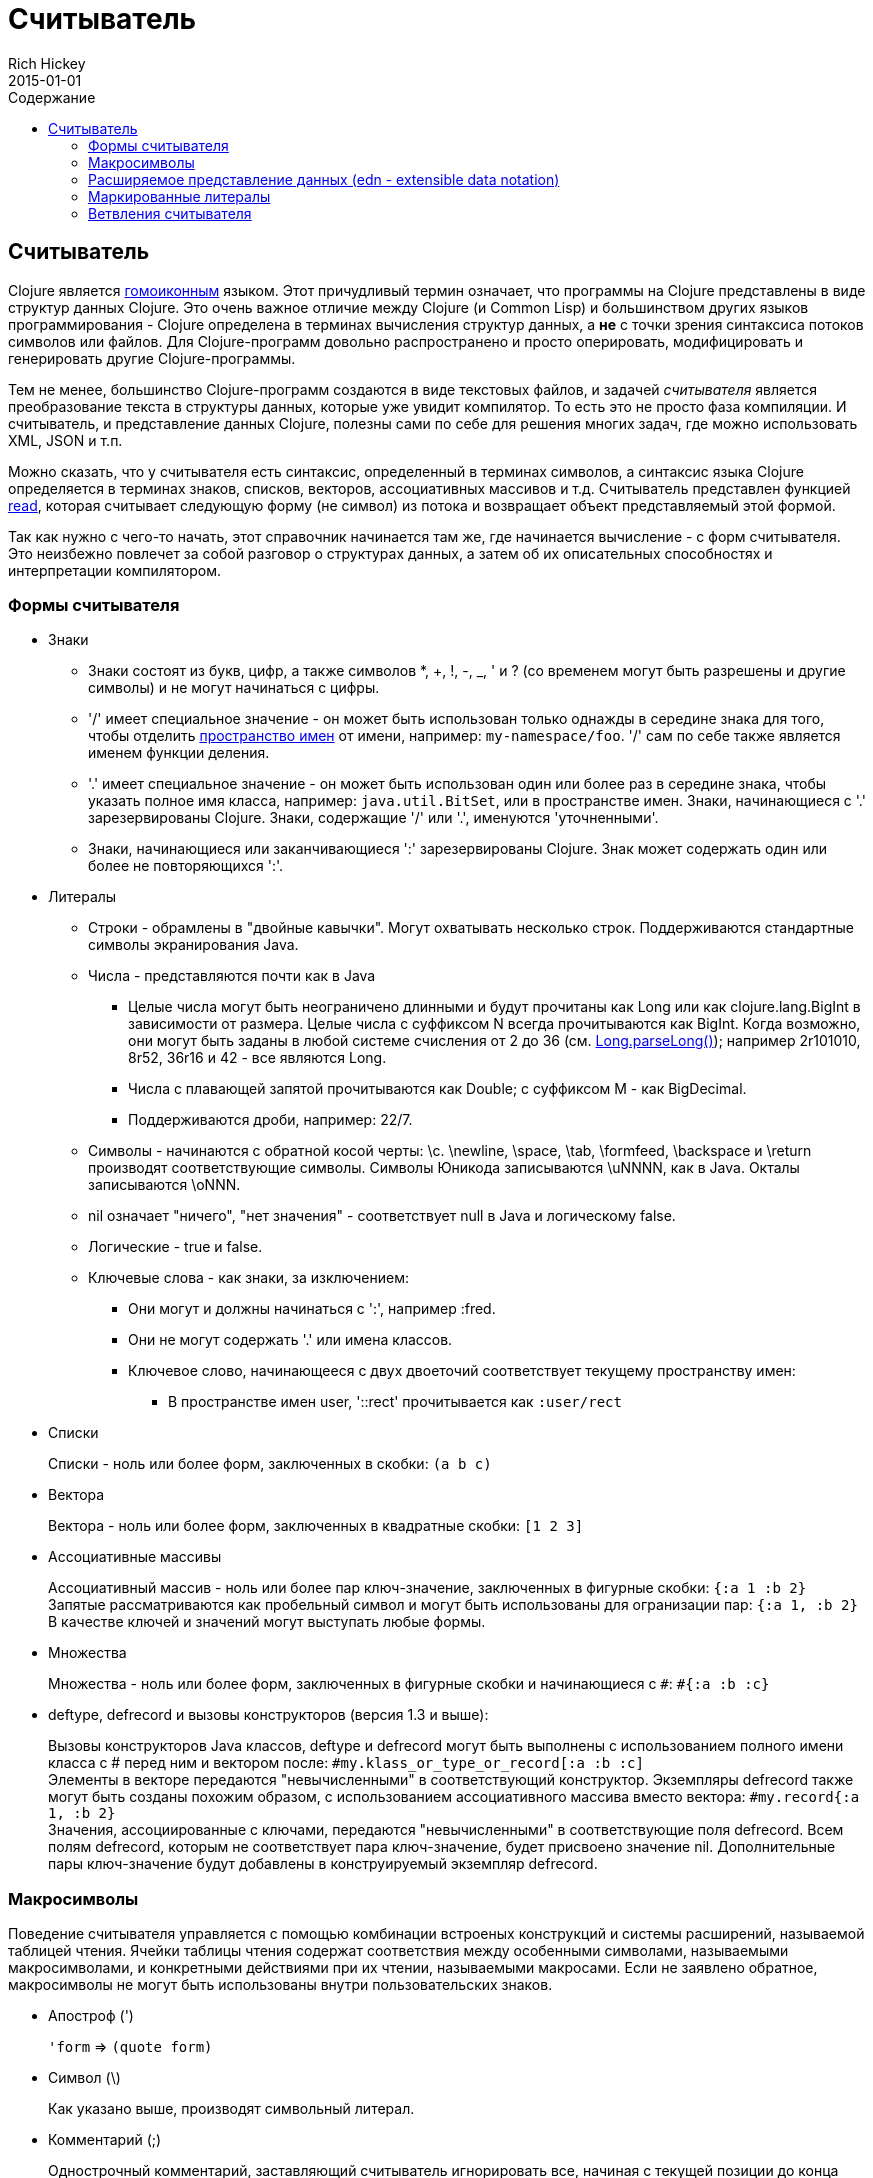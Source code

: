 = Считыватель
Rich Hickey
2015-01-01
:jbake-type: page
:toc: macro
:toc-title: Содержание

ifdef::env-github,env-browser[:outfilesuffix: .adoc]

toc::[]

== Считыватель

Clojure является http://en.wikipedia.org/wiki/Homoiconicity[гомоиконным] языком. Этот причудливый термин означает, что программы на Clojure представлены в виде структур данных Clojure. Это очень важное отличие между Clojure (и Common Lisp) и большинством других языков программирования - Clojure определена в терминах вычисления структур данных, а *не* с точки зрения синтаксиса потоков символов или файлов. Для Clojure-программ довольно распространено и просто оперировать, модифицировать и генерировать другие Clojure-программы.

Тем не менее, большинство Clojure-программ создаются в виде текстовых файлов, и задачей _считывателя_ является преобразование текста в структуры данных, которые уже увидит компилятор. То есть это не просто фаза компиляции. И считыватель, и представление данных Clojure, полезны сами по себе для решения многих задач, где можно использовать XML, JSON и т.п.

Можно сказать, что у считывателя есть синтаксис, определенный в терминах символов, а синтаксис языка Clojure определяется в терминах знаков, списков, векторов, ассоциативных массивов и т.д. Считыватель представлен функцией http://clojure.github.io/clojure/clojure.core-api.html#clojure.core/read[read], которая считывает следующую форму (не символ) из потока и возвращает объект представляемый этой формой.

Так как нужно с чего-то начать, этот справочник начинается там же, где начинается вычисление - с форм считывателя. Это неизбежно повлечет за собой разговор о структурах данных, а затем об их описательных способностях и интерпретации компилятором.

=== Формы считывателя

* Знаки
** Знаки состоят из букв, цифр, а также символов *, +, !, -, _, ' и ? (со временем могут быть разрешены и другие символы) и не могут начинаться с цифры. 
** '/' имеет специальное значение - он может быть использован только однажды в середине знака для того, чтобы отделить <<namespaces#,пространство имен>> от имени, например: `my-namespace/foo`. '/' сам по себе также является именем функции деления. 
** '.' имеет специальное значение - он может быть использован один или более раз в середине знака, чтобы указать полное имя класса, например: `java.util.BitSet`, или в пространстве имен. Знаки, начинающиеся с '.' зарезервированы Clojure. Знаки, содержащие '/' или '.', именуются 'уточненными'. 
** Знаки, начинающиеся или заканчивающиеся ':' зарезервированы Clojure. Знак может содержать один или более не повторяющихся ':'. 
* Литералы
** Строки - обрамлены в "двойные кавычки". Могут охватывать несколько строк. Поддерживаются стандартные символы экранирования Java.
** Числа - представляются почти как в Java
*** Целые числа могут быть неограничено длинными и будут прочитаны как Long или как clojure.lang.BigInt в зависимости от размера. Целые числа с суффиксом N всегда прочитываются как BigInt. Когда возможно, они могут быть заданы в любой системе счисления от 2 до 36 (см. http://docs.oracle.com/javase/7/docs/api/java/lang/Long.html#parseLong(java.lang.String,%20int)[Long.parseLong()]); например 2r101010, 8r52, 36r16 и 42 - все являются Long.
*** Числа с плавающей запятой прочитываются как Double; с суффиксом M - как BigDecimal.
*** Поддерживаются дроби, например: 22/7.
** Символы - начинаются с обратной косой черты: \c. \newline, \space, \tab, \formfeed, \backspace и \return производят соответствующие символы. Символы Юникода записываются \uNNNN, как в Java. Окталы записываются \oNNN.
** nil означает "ничего", "нет значения" - соответствует null в Java и логическому false.
** Логические - true и false.
** Ключевые слова - как знаки, за изключением:
*** Они могут и должны начинаться с ':', например :fred.
*** Они не могут содержать '.' или имена классов.
*** Ключевое слово, начинающееся с двух двоеточий соответствует текущему пространству имен:
**** В пространстве имен user, '::rect' прочитывается как `:user/rect`
* Списки
+
Списки - ноль или более форм, заключенных в скобки: `(a b c)`

* Вектора
+
Вектора - ноль или более форм, заключенных в квадратные скобки: `[1 2 3]`
* Ассоциативные массивы
+
Ассоциативный массив - ноль или более пар ключ-значение, заключенных в фигурные скобки: `{:a 1 :b 2}` +
Запятые рассматриваются как пробельный символ и могут быть использованы для огранизации пар: `{:a 1, :b 2}` +
В качестве ключей и значений могут выступать любые формы.
* Множества
+
Множества - ноль или более форм, заключенных в фигурные скобки и начинающиеся с `pass:[#]`: `#{:a :b :c}`
* deftype, defrecord и вызовы конструкторов (версия 1.3 и выше):
+
Вызовы конструкторов Java классов, deftype и defrecord могут быть выполнены с использованием полного имени класса с # перед ним и вектором после: `#my.klass_or_type_or_record[:a :b :c]` +
Элементы в векторе передаются "невычисленными" в соответствующий конструктор. Экземпляры defrecord также могут быть созданы похожим образом, с использованием ассоциативного массива вместо вектора: `#my.record{:a 1, :b 2}` +
Значения, ассоциированные с ключами, передаются "невычисленными" в соответствующие поля defrecord. Всем полям defrecord, которым не соответствует пара ключ-значение, будет присвоено значение nil. Дополнительные пары ключ-значение будут добавлены в конструируемый экземпляр defrecord.

[[macrochars]]
=== Макросимволы

Поведение считывателя управляется с помощью комбинации встроеных конструкций и системы расширений, называемой таблицей чтения. Ячейки таблицы чтения содержат соответствия между особенными символами, называемыми макросимволами, и конкретными действиями при их чтении, называемыми макросами. Если не заявлено обратное, макросимволы не могут быть использованы внутри пользовательских знаков.

* Апостроф (')
+
`'form` => `(quote form)`
* Символ (\)
+
Как указано выше, производят символьный литерал.
* Комментарий (;)
+
Однострочный комментарий, заставляющий считыватель игнорировать все, начиная с текущей позиции до конца строки.
* Оператор deref (@)
+
`@form` => `(deref form)`
* Метаданные (^)
+
Метаданные - это ассоциативный массив, связанный с некоторыми объектами: знаками, списками, векторами, множествами, другими ассоциативными массивами, маркированными литералами производящими значение IMeta, а также с записями, типами и вызовами конструкторов. Этот макрос считывателя сначала считывает метаданные и прикрепляет их к следующей прочитанной форме (см. http://clojure.github.io/clojure/clojure.core-api.html#clojure.core/with-meta[with-meta] чтобы привязать метаданные к объекту): +
`^{:a 1 :b 2} [1 2 3]` производит вектор `[1 2 3]` с метаданными `{:a 1 :b 2}`. +
+
Сокращенная версия позволяет передавать в качестве метаданных простой знак или строку. В этом случае это рассматривается как ассоциативный массив с одной парой ключ-значение, где ключ - :tag, а значение - знак или строка, например: +
`^String x` - то же самое, что `^{:tag java.lang.String} x` +
Такие теги могут быть использованы для передачи компилятору информации о типах. +
+
Другая сокращенная версия позволяет метаданным быть ключевым словом, в этом случае это рассматривается как ассоциативный массив с одной парой, где ключ - это ключевое слово, а значение - true, например:
`^:dynamic x` - то же самое, что `^{:dynamic true} x` +
+
Метаданные могут быть сцеплены. В этом случае они объединяются как ассоциативные массивы в направлении справа налево.
* Управляющий символ (pass:[#])
+
Управляющий символ заставляет считыватель использовать макрос из другой таблицы, содержащей следующие записи:

** pass:[#{}] - используется для объявления множеств, как было упомянуто выше
** Регулярные выражения (pass:[#"pattern"])
+
Регулярные выражения прочитываются и _компилируются во время чтения_. В результате получается экземпляр класса java.util.regex.Pattern. Регулярные выражения не поддерживают те же правила экранирования что и обычные строки, а именно: обратная косая черта в регулярных выражениях обрабатывается сама по себе (и не должна экранироваться с помощью дополнительной черты). Например, `(re-pattern "\\s*\\d+")` может быть записано более кратко как `#"\s*\d+"`.
** Апостроф var (pass:[#'])
+
`#'x` => `(var x)` - возвращает переменную как объект, а нее её значение.
** Анонимная функция (#())
+
`#(...)` => `(fn [args] (...))` +
где args определяются по наличию литералов аргументов вида %, %n или %&. % - синоним для %1, %n обозначает n-тый аргумент (отсчет начинается с 1-го) и %& обозначает остальные аргументы. Это не замена для http://clojure.github.io/clojure/clojure.core-api.html#clojure.core/fn[fn] - корректно использовать их для очень короткоживующих функций для сопоставления/фильтрации и т.п. Формы #() не могут быть вложенными.
** Игнорировать следующую форму (pass:[#_])
+
Форма, следующая за pass:[#_] полностью пропускается считывателем. (Это даже более полное удаление чем макрос http://clojure.github.io/clojure/clojure.core-api.html#clojure.core/comment[comment], который порождает nil).

* [[syntax-quote]] Цитирование (` - обратный апостроф), подстановка (~) и подстановка-сращивание (~@)
+
Для всех форм кроме знаков, списков, векторов, множеств и ассоциативных массивов, `x - это же самое что 'x. +
+
Для знаков, цитирование _разрешает_ знак в текущем контексте, порождая уточненный знак (т.е. namespace/name или fully.qualitied.Classname). Если знак не принадлежит пространству имен и заканчивается на pass:['#'] он разрешается в сгенерированный знак с тем же именем, но с уникальным id добавленным в конец через '_'. То есть x# будет разрешен в x_123. Все ссылки на этот знак внутри выражения, помеченного цитированием, разрешаются в этот сгенерированный символ. +
+
Для списков, векторов, множеств и ассоциативных массивов цитирование создает соответствующую структуру данных. Внутри нее все формы ведут себя как рекурсивно помеченные цитированием, кроме помеченных подстановкой или подстановкой-сращиванием. В этом случае они будут обработаны как выражения и будут заменены в созданной структуре данных своими значениями или последовательностями значений, соответственно. +
+
Например: +
+
[source,clojure]
----
    user=> (def x 5)
    user=> (def lst '(a b c))
    user=> `(fred x ~x lst ~@lst 7 8 :nine)
    (user/fred user/x 5 user/lst a b c 7 8 :nine)
----
+
На данный момент таблица чтения недоступна для пользовательских программ.

=== Расширяемое представление данных (edn - extensible data notation)
Считыватель языка Clojure поддерживает часть https://github.com/edn-format/edn[extensible data notation (edn)]. Спецификация edn пока еще в разработке, но она дополняет этот документ и определяет часть синтксиса данных Clojure.

=== Маркированные литералы
Маркированные литералы - это реализация https://github.com/edn-format/edn#tagged-elements[tagged elements] на Clojure.

При старте Clojure ищет файлы, называющиеся `data_readers.clj` в корне classpath. Каждый такой файл должен содержать ассоциативный массив из знаков, например:
[source,clojure]
----
    {foo/bar my.project.foo/bar
     foo/baz my.project/baz}
----
Ключем в каждой паре является тег, который распознается считывателем. Значение - обработчик, уточненное имя <<vars#,переменной>>, которая будет вызвана считывателем как функция для обработки формы, следующую за тегом. Например, для data_readers.clj из примера выше считыватель распознает такую форму:
[source,clojure]
----
    #foo/bar [1 2 3]
----
Вызвав `#'my.project.foo/bar` на векторе `[1 2 3]`. Функция вызывается в на форме ПОСЛЕ того, как она будет прочитана считывателем как любая другая обычная структура данных Clojure.

Теги без уточнения пространства имен зарезервированы Clojure. Теги, зарегистрированные по-умолчанию определены в http://clojure.github.io/clojure/clojure.core-api.html#clojure.core/default-data-readers[default-data-readers], но могут быть переопределены в `data_readers.clj` или с помощью переопределения http://clojure.github.io/clojure/clojure.core-api.html#clojure.core/%2Adata-readers%2A[pass:[*data-readers*]]. Если тег не зарегистрирован, будет вызвана функция http://clojure.github.io/clojure/clojure.core-api.html#clojure.core/%2Adefault-data-reader-fn%2A[pass:[*default-data-reader-fn*]], которой этот тег будет передан, чтобы получить нужный обработчик. Если pass:[*default-data-reader-fn*] возвратит nil (что является поведением по-умолчанию) - будет сгенерировано исключение RuntimeException.

=== Ветвления считывателя
 
Clojure 1.7 ввела новое расширение (.cljc) для переносимых файлов, которые могут быть загружены несколькими платформама Clojure. Главный механизм для управления кодом, зависящим от платформы, - изолировать этот код в минимальное множество пространств имен, а затем предоставить платформенно-зависимые версии этих пространств имен (.clj/.class или .cljs).

В случаях, когда невозможно изолировать различные части кода или когда код портируется с небольшими изменениями от платформы к платформе, Clojure 1.7 предоставляет _ветвления считывателя_, которые поддерживаются только в cljc-файлах и в REPL. Ветвления должны использоваться редко и только по необходимости.

Ветвления - это новый макрос управляющего символа, начинающийся с `pass:[#?]` или `pass:[#?@]`. Обе записи должны состоять из нескольких альтернативных характерстик и соответствующих им выражений, так же как и у функции `cond`. Каждая платформа Clojure имеет известную "характеристику платформы" - `:clj`, `:cljs`, `:cljr`. Каждое условие в ветвлении считыватель проверяет по порядку, пока не найдет подходящее под характеристику платформы. Тогда считыватель прочитает и возвратит выражение, соответствующее этой характеристике. Остальные выражения будут прочитаны и пропущены. Характеристика `:default` будет подходить под любую платформу и может быть использована для значений по-умолчанию. Если подходящих условий не будет найдено, то и форм не будет прочитано (как если бы условного выражения reader-а не было бы совсем).

Следующий пример будет прочитан как Double/NaN в Clojure, js/NaN в ClojureScript и nil на всех других платформах.

[source,clojure]
----
#?(:clj     Double/NaN
   :cljs    js/NaN
   :default nil)
----

Синтаксис для `pass:[#?@]` такой же, но ожидается, что выражение возвращает коллекцию, которая может быть вставлена в окружение, также как подстановка-сращивание (см. макрос цитирования выше). Использование такого сращивания на верхнем уровне не поддерживается и будет генерировать исключение. Например:

[source,clojure]
----
[1 2 #?@(:clj [3 4] :cljs [5 6])]
;; in clj =>        [1 2 3 4]
;; in cljs =>       [1 2 5 6]
;; anywhere else => [1 2]
----

Функции http://clojure.github.io/clojure/clojure.core-api.html#clojure.core/read[read] и http://clojure.github.io/clojure/clojure.core-api.html#clojure.core/read-string[read-string] принимают в качестве первого необязательного параметра ассоциативный массив настроек. Текущее множество характеристик и поведение ветвлений может быть установленов в этих настройках с помощью следующих пар ключ-значение:

[source,clojure]
----
  :read-cond - :allow чтобы обрабатывать ветвления считывателя, или
               :preserve чтобы сохранять все выражения.
  :features - множество активных характеристик, заданных как ключевые значения
----

Например, так можно проверить ветвления для ClojureScript из Clojure:

[source,clojure]
----
(read-string 
  {:read-cond :allow 
   :features #{:cljs}} 
  "#?(:cljs :works! :default :boo)")
;; :works!
----

Заметим, что считыватель Clojure _всегда_ как минимум будет добавлять характеристику :clj. Подробнее о выполнении чтения, не зависимо от платформы см. https://github.com/clojure/tools.reader[tools.reader].

Если считыватель вызывается с `{:read-cond :preserve}` ветвления и их неисполняемые ветки будут преобразованы в специальную структуру данных. Ветвления будут преобразованы в структуру, содержащую значения, ассоциированные с ключевыми словами `:form` и `:splicing?`. Прочитанные, но пропущенные маркированные литералы будут возвращены как структуры, содержащие значения, ассоциированные с ключевыми словами `:form` и `:tag`.

[source,clojure]
----
(read-string 
  {:read-cond :preserve} 
  "[1 2 #?@(:clj [3 4] :cljs [5 6])]")
;; [1 2 #?@(:clj [3 4] :cljs [5 6])]
----

Следующие функции также могут быть использованы для создания и работы с такими струкурами: +
http://clojure.github.io/clojure/clojure.core-api.html#clojure.core/reader-conditional%3F[reader-conditional?] http://clojure.github.io/clojure/clojure.core-api.html#clojure.core/reader-conditional[reader-conditional] http://clojure.github.io/clojure/clojure.core-api.html#clojure.core/tagged-literal%3F[tagged-literal?] http://clojure.github.io/clojure/clojure.core-api.html#clojure.core/tagged-literal[tagged-literal]
